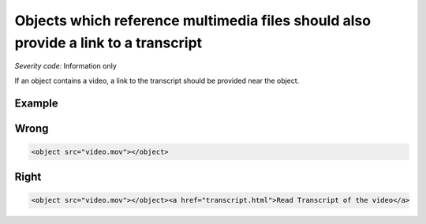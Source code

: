 ===============================
Objects which reference multimedia files should also provide a link to a transcript
===============================

*Severity code:* Information only

.. php:class:: objectLinkToMultimediaHasTextTranscript


If an object contains a video, a link to the transcript should be provided near the object.



Example
-------
Wrong
-----

.. code-block:: html

    <object src="video.mov"></object>



Right
-----

.. code-block:: html

    <object src="video.mov"></object><a href="transcript.html">Read Transcript of the video</a>




